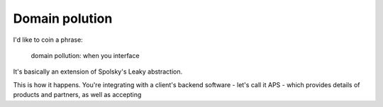Domain polution
===============

I'd like to coin a phrase: 

    domain pollution:
    when you interface

It's basically an extension of Spolsky's Leaky abstraction.

This is how it happens.  You're integrating with a client's backend software - let's call
it APS - which provides details of products and partners, as well as accepting 
